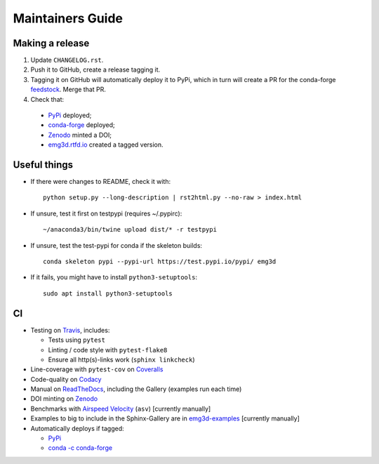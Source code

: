 Maintainers Guide
=================


Making a release
----------------

1. Update ``CHANGELOG.rst``.

2. Push it to GitHub, create a release tagging it.

3. Tagging it on GitHub will automatically deploy it to PyPi, which in turn
   will create a PR for the conda-forge `feedstock
   <https://github.com/conda-forge/emg3d-feedstock>`_. Merge that PR.

4. Check that:

  - `PyPi <https://pypi.org/project/emg3d>`_ deployed;
  - `conda-forge <https://anaconda.org/conda-forge/emg3d>`_ deployed;
  - `Zenodo <https://doi.org/10.5281/zenodo.3229006>`_ minted a DOI;
  - `emg3d.rtfd.io <https://emg3d.rtfd.io>`_ created a tagged version.


Useful things
-------------

- If there were changes to README, check it with::

       python setup.py --long-description | rst2html.py --no-raw > index.html

- If unsure, test it first on testpypi (requires ~/.pypirc)::

       ~/anaconda3/bin/twine upload dist/* -r testpypi

- If unsure, test the test-pypi for conda if the skeleton builds::

       conda skeleton pypi --pypi-url https://test.pypi.io/pypi/ emg3d

- If it fails, you might have to install ``python3-setuptools``::

       sudo apt install python3-setuptools


CI
--

- Testing on `Travis <https://travis-ci.org/empymod/emg3d>`_, includes:

  - Tests using ``pytest``
  - Linting / code style with ``pytest-flake8``
  - Ensure all http(s)-links work (``sphinx linkcheck``)

- Line-coverage with ``pytest-cov`` on `Coveralls
  <https://coveralls.io/github/empymod/emg3d>`_
- Code-quality on `Codacy
  <https://app.codacy.com/manual/prisae/emg3d/dashboard>`_
- Manual on `ReadTheDocs <https://emg3d.readthedocs.io/en/latest>`_,
  including the Gallery (examples run each time)
- DOI minting on `Zenodo <https://doi.org/10.5281/zenodo.3229006>`_
- Benchmarks with `Airspeed Velocity <https://empymod.github.io/emg3d-asv>`_
  (``asv``) [currently manually]
- Examples to big to include in the Sphinx-Gallery are in `emg3d-examples
  <https://github.com/empymod/emg3d-examples>`_ [currently manually]
- Automatically deploys if tagged:

  - `PyPi <https://pypi.org/project/emg3d>`_
  - `conda -c conda-forge <https://anaconda.org/conda-forge/emg3d>`_
